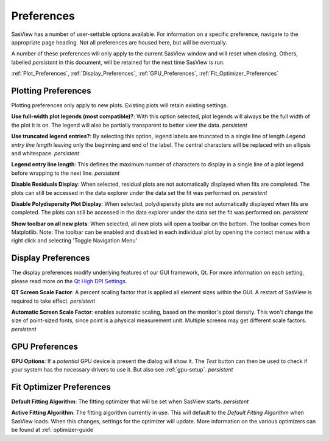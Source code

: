 .. preferences_help.rst

.. Initial Draft: J Krzywon, August 2022
.. Last Updated: J Krzywon, Nov. 22, 2023

.. _Preferences:

Preferences
============

SasView has a number of user-settable options available. For information on a specific preference, navigate to the
appropriate page heading. Not all preferences are housed here, but will be eventually.

A number of these preferences will only apply to the current SasView window and will reset when closing. Others,
labelled *persistent* in this document, will be retained for the next time SasView is run.

:ref:`Plot_Preferences`, :ref:`Display_Preferences`, :ref:`GPU_Preferences`, :ref:`Fit_Optimizer_Preferences`

.. _Plot_Preferences:

Plotting Preferences
--------------------
Plotting preferences only apply to new plots. Existing plots will retain existing settings.

**Use full-width plot legends (most compatible)?**: With this option selected, plot legends will always be the full width
of the plot it is on. The legend will also be partially transparent to better view the data. *persistent*

**Use truncated legend entries?**: By selecting this option, legend labels are truncated to a single line of length
*Legend entry line length* leaving only the beginning and end of the label. The central characters will be replaced with
an ellipsis and whitespace. *persistent*

**Legend entry line length**: This defines the maximum number of characters to display in a single line of a plot legend
before wrapping to the next line. *persistent*

**Disable Residuals Display**: When selected, residual plots are not automatically displayed when fits are completed. The plots
can still be accessed in the data explorer under the data set the fit was performed on. *persistent*

**Disable Polydispersity Plot Display**: When selected, polydispersity plots are not automatically displayed when fits
are completed. The plots can still be accessed in the data explorer under the data set the fit was performed on. *persistent*

**Show toolbar on all new plots**: When selected, all new plots will open a toolbar on the bottom. The toolbar comes
from Matplotlib. Note: The toolbar can be enabled and disabled in each individual plot by opening the contect menuw with
a right click and selecting 'Toggle Navigation Menu'

.. _Display_Preferences:

Display Preferences
-------------------
The display preferences modify underlying features of our GUI framework, Qt. For more information on each setting,
please read more on the `Qt High DPI Settings <https://doc.qt.io/qt-5/highdpi.html#high-dpi-support-in-qt>`_.

**QT Screen Scale Factor**: A percent scaling factor that is applied all element sizes within the GUI. A restart of
SasView is required to take effect. *persistent*

**Automatic Screen Scale Factor**: enables automatic scaling, based on the monitor's pixel density. This won't change the
size of point-sized fonts, since point is a physical measurement unit. Multiple screens may get different scale factors.
*persistent*

.. _GPU_Preferences:

GPU Preferences
-------------------------

**GPU Options**: If a *potential* GPU device is present the dialog will show it. The *Test*
button can then be used to check if your system has the necessary drivers to
use it. But also see :ref:`gpu-setup`. *persistent*

.. _Fit_Optimizer_Preferences:

Fit Optimizer Preferences
-------------------------

**Default Fitting Algorithm**: The fitting optimizer that will be set when SasView starts. *persistent*

**Active Fitting Algorithm**: The fitting algorithm currently in use. This will default to the *Default Fitting Algorithm*
when SasView loads. When this changes, settings for the optimizer will update. More information on the various
optimizers can be found at :ref:`optimizer-guide`
